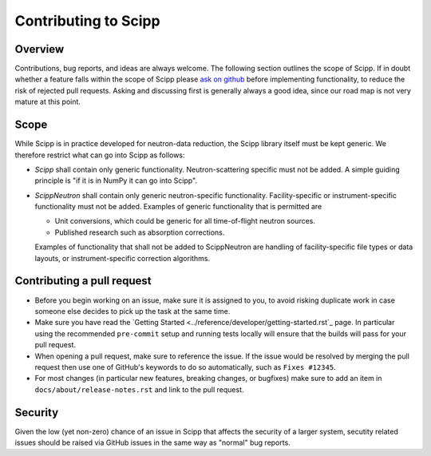 .. _contributing:

Contributing to Scipp
=====================

Overview
--------

Contributions, bug reports, and ideas are always welcome.
The following section outlines the scope of Scipp.
If in doubt whether a feature falls within the scope of Scipp please `ask on github <https://github.com/scipp/scipp/issues>`_ before implementing functionality, to reduce the risk of rejected pull requests.
Asking and discussing first is generally always a good idea, since our road map is not very mature at this point.

Scope
-----

While Scipp is in practice developed for neutron-data reduction, the Scipp library itself must be kept generic.
We therefore restrict what can go into Scipp as follows:

* *Scipp* shall contain only generic functionality.
  Neutron-scattering specific must not be added.
  A simple guiding principle is "if it is in NumPy it can go into Scipp".

* *ScippNeutron* shall contain only generic neutron-specific functionality.
  Facility-specific or instrument-specific functionality must not be added.
  Examples of generic functionality that is permitted are

  * Unit conversions, which could be generic for all time-of-flight neutron sources.
  * Published research such as absorption corrections.

  Examples of functionality that shall not be added to ScippNeutron are handling of facility-specific file types or data layouts, or instrument-specific correction algorithms.

Contributing a pull request
---------------------------

- Before you begin working on an issue, make sure it is assigned to you, to avoid risking duplicate work in case someone else decides to pick up the task at the same time.
- Make sure you have read the `Getting Started <../reference/developer/getting-started.rst`_ page.
  In particular using the recommended ``pre-commit`` setup and running tests locally will ensure that the builds will pass for your pull request.
- When opening a pull request, make sure to reference the issue.
  If the issue would be resolved by merging the pull request then use one of GitHub's keywords to do so automatically, such as ``Fixes #12345``.
- For most changes (in particular new features, breaking changes, or bugfixes) make sure to add an item in ``docs/about/release-notes.rst`` and link to the pull request.

Security
--------

Given the low (yet non-zero) chance of an issue in Scipp that affects the security of a larger system, secutity related issues should be raised via GitHub issues in the same way as "normal" bug reports.
